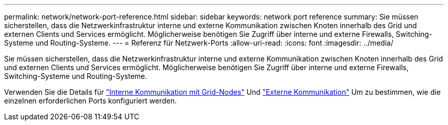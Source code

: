 ---
permalink: network/network-port-reference.html 
sidebar: sidebar 
keywords: network port reference 
summary: Sie müssen sicherstellen, dass die Netzwerkinfrastruktur interne und externe Kommunikation zwischen Knoten innerhalb des Grid und externen Clients und Services ermöglicht. Möglicherweise benötigen Sie Zugriff über interne und externe Firewalls, Switching-Systeme und Routing-Systeme. 
---
= Referenz für Netzwerk-Ports
:allow-uri-read: 
:icons: font
:imagesdir: ../media/


[role="lead"]
Sie müssen sicherstellen, dass die Netzwerkinfrastruktur interne und externe Kommunikation zwischen Knoten innerhalb des Grid und externen Clients und Services ermöglicht. Möglicherweise benötigen Sie Zugriff über interne und externe Firewalls, Switching-Systeme und Routing-Systeme.

Verwenden Sie die Details für link:internal-grid-node-communications.html["Interne Kommunikation mit Grid-Nodes"] Und link:external-communications.html["Externe Kommunikation"] Um zu bestimmen, wie die einzelnen erforderlichen Ports konfiguriert werden.
